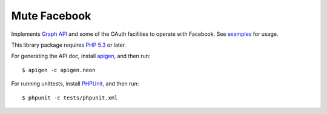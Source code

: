 Mute Facebook
=============

Implements `Graph API`_ and some of the OAuth facilities to operate with Facebook. See `examples`_ for usage.

This library package requires `PHP 5.3`_ or later.

For generating the API doc, install apigen_, and then run::

     $ apigen -c apigen.neon

For running unittests, install PHPUnit_, and then run::

    $ phpunit -c tests/phpunit.xml


.. _Graph API: https://developers.facebook.com/docs/reference/api/
.. _examples: https://github.com/johnnoone/php-facebook/tree/master/example
.. _PHP 5.3: http://php.net/releases/5_3_0.php
.. _apigen: apigen.org
.. _PHPUnit: www.phpunit.de